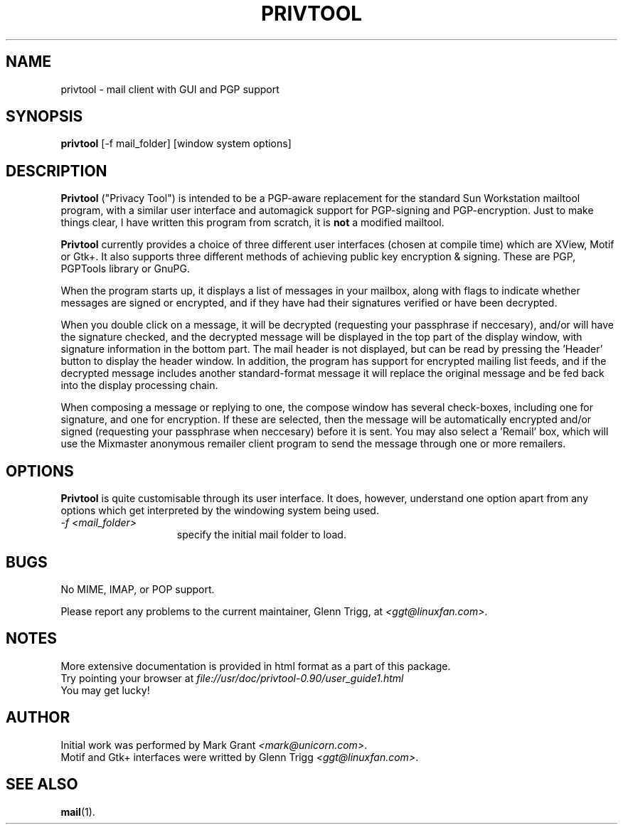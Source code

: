 .TH PRIVTOOL 1 "Development/Building" "Glenn Trigg" \" -*- nroff -*-
.\"
.\" $Id$
.\"
.de EX		\"Begin example
.ne 5
.if n .sp 1
.if t .sp .5
.nf
.in +5n
..
.de EE		\"End example
.fi
.in -5n
.if n .sp 1
.if t .sp .5
..
.SH NAME
privtool \- mail client with GUI and PGP support
.SH SYNOPSIS
.B privtool
[-f mail_folder] [window system options]
.SH DESCRIPTION
.PP
.B Privtool
("Privacy Tool") is intended to be a PGP-aware replacement 
for the standard Sun Workstation mailtool program, with a similar user 
interface and automagick support for PGP-signing and PGP-encryption. Just 
to make things clear, I have written this program from scratch, it is
.B not
a modified mailtool.
.PP
.B Privtool
currently provides a choice of three different user interfaces (chosen
at compile time) which are XView, Motif or Gtk+. It also supports
three different methods of achieving public key encryption & signing.
These are PGP, PGPTools library or GnuPG. 
.PP
When the program starts up, it displays a list of messages in your 
mailbox, along with flags to indicate whether messages are signed 
or encrypted, and if they have had their signatures verified or 
have been decrypted.
.PP
When you double click on a message, it will be decrypted (requesting
your passphrase if neccesary), and/or will have the signature checked,
and the decrypted message will be displayed in the top part of the
display window, with signature information in the bottom part. The
mail header is not displayed, but can be read by pressing the 'Header'
button to display the header window. In addition, the program has
support for encrypted mailing list feeds, and if the decrypted
message includes another standard-format message it will replace
the original message and be fed back into the display processing
chain.
.PP
When composing a message or replying to one, the compose window has
several check-boxes, including one for signature, and one for
encryption. If these are selected, then the message will be automatically
encrypted and/or signed (requesting your passphrase when neccesary) before
it is sent. You may also select a 'Remail' box, which will use the
Mixmaster anonymous remailer client program to send the message through
one or more remailers.
.SH OPTIONS
.PP
.B Privtool
is quite customisable through its user interface. It does, however,
understand one option apart from any options which get interpreted
by the windowing system being used.
.PP
.TP 15
.I \-f <mail_folder>
specify the initial mail folder to load.
.SH BUGS
.PP
No MIME, IMAP, or POP support.
.PP
Please report any problems to the current maintainer, Glenn Trigg, at
.IR <ggt@linuxfan.com> .
.SH NOTES
More extensive documentation is provided in html format as a part of
this package.
.br
Try pointing your browser at
.I file://usr/doc/privtool-0.90/user_guide1.html
.br
You may get lucky!
.SH AUTHOR
Initial work was performed by Mark Grant
.IR <mark@unicorn.com> .
.br
Motif and Gtk+ interfaces were writted by Glenn Trigg
.IR <ggt@linuxfan.com> .
.SH SEE ALSO
.BR mail (1).
